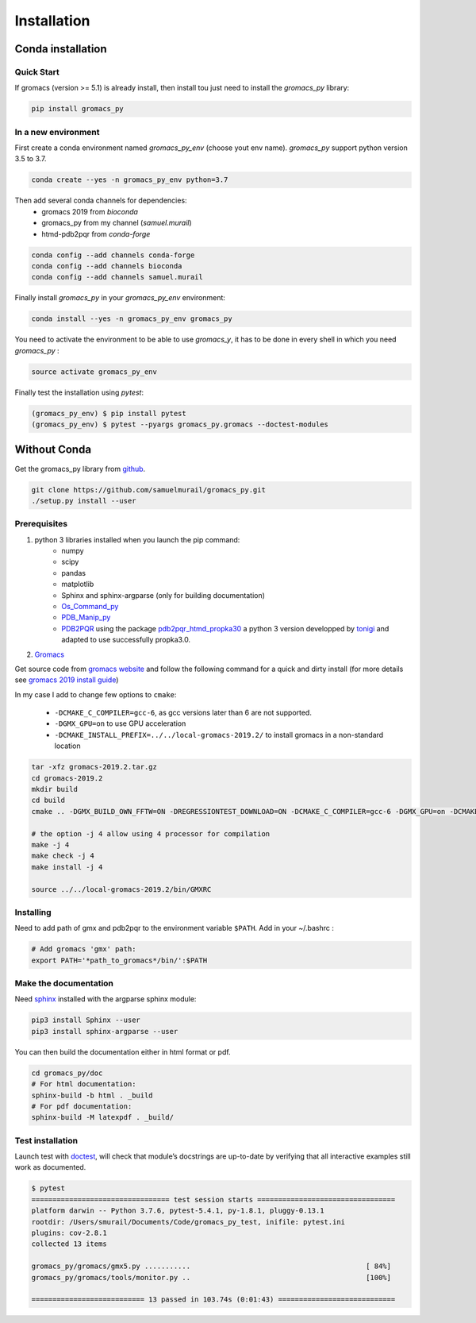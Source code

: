 Installation
=======================================

Conda installation
---------------------------------------

Quick Start
~~~~~~~~~~~~~~~~~~~~~~~~~~~~~~~~~~~~~~~

If gromacs (version >= 5.1) is already install, then install tou just need to install the `gromacs_py` library:

.. code-block:: bash

	pip install gromacs_py

In a new environment
~~~~~~~~~~~~~~~~~~~~~~~~~~~~~~~~~~~~~~~

First create a conda environment named `gromacs_py_env` (choose yout env name). `gromacs_py` support python version 3.5 to 3.7.

.. code-block:: bash

	conda create --yes -n gromacs_py_env python=3.7

Then add several conda channels for dependencies:
	- gromacs 2019 from `bioconda`
	- gromacs_py from my channel (`samuel.murail`)
	- htmd-pdb2pqr from `conda-forge`


.. code-block:: bash

	conda config --add channels conda-forge
	conda config --add channels bioconda
	conda config --add channels samuel.murail

Finally install `gromacs_py` in your `gromacs_py_env` environment:

.. code-block:: bash

	conda install --yes -n gromacs_py_env gromacs_py

You need to activate the environment to be able to use `gromacs_y`, it has to be done in every shell in which you need `gromacs_py` :

.. code-block:: bash

	source activate gromacs_py_env

Finally test the installation using `pytest`:

.. code-block:: bash

	(gromacs_py_env) $ pip install pytest
	(gromacs_py_env) $ pytest --pyargs gromacs_py.gromacs --doctest-modules


Without Conda
---------------------------------------

Get the gromacs_py library from `github`_.

.. code-block:: bash

	git clone https://github.com/samuelmurail/gromacs_py.git
	./setup.py install --user

.. _github: https://github.com/samuelmurail/gromacs_py

Prerequisites
~~~~~~~~~~~~~~~~~~~~~~~~~~~~~~~~~~~~~~~

1. python 3 libraries installed when you launch the pip command:  
	* numpy
	* scipy
	* pandas
	* matplotlib
	* Sphinx and sphinx-argparse (only for building documentation)
	* `Os_Command_py`_
	* `PDB_Manip_py`_
	* `PDB2PQR`_ using the package `pdb2pqr_htmd_propka30`_ a python 3 version developped by `tonigi`_ and adapted to use successfully propka3.0.

.. _Os_Command_py: https://github.com/samuelmurail/os_command_py
.. _PDB_Manip_py: https://github.com/samuelmurail/pdb_manip_py
.. _PDB2PQR: http://www.poissonboltzmann.org/
.. _pdb2pqr_htmd_propka30: https://github.com/samuelmurail/apbs-pdb2pqr/tree/htmd-fixups
.. _tonigi: https://github.com/tonigi/apbs-pdb2pqr

2. `Gromacs`_

Get source code from `gromacs website`__ and follow the following command for a quick and dirty install (for more details see `gromacs 2019 install guide`__)

In my case I add to change few options to ``cmake``:

	* ``-DCMAKE_C_COMPILER=gcc-6``, as gcc versions later than 6 are not supported.
	* ``-DGMX_GPU=on`` to use GPU acceleration
	* ``-DCMAKE_INSTALL_PREFIX=../../local-gromacs-2019.2/`` to install gromacs in a non-standard location

.. code-block:: bash

	tar -xfz gromacs-2019.2.tar.gz
	cd gromacs-2019.2
	mkdir build
	cd build
	cmake .. -DGMX_BUILD_OWN_FFTW=ON -DREGRESSIONTEST_DOWNLOAD=ON -DCMAKE_C_COMPILER=gcc-6 -DGMX_GPU=on -DCMAKE_INSTALL_PREFIX=../../local-gromacs-2019.2/ 

	# the option -j 4 allow using 4 processor for compilation
	make -j 4
	make check -j 4
	make install -j 4
	
	source ../../local-gromacs-2019.2/bin/GMXRC


.. _Gromacs: http://www.gromacs.org/
__ http://manual.gromacs.org/documentation/
__ http://manual.gromacs.org/documentation/2019/install-guide/index.html

Installing
~~~~~~~~~~~~~~~~~~~~~~~~~~~~~~~~~~~~~~~

Need to add path of gmx and pdb2pqr to the environment variable ``$PATH``.
Add in your ~/.bashrc :

.. code-block:: bash

	# Add gromacs 'gmx' path:
	export PATH='*path_to_gromacs*/bin/':$PATH


Make the documentation
~~~~~~~~~~~~~~~~~~~~~~~~~~~~~~~~~~~~~~~

Need `sphinx`_ installed with the argparse sphinx module:

.. code-block:: bash

	pip3 install Sphinx --user
	pip3 install sphinx-argparse --user

You can then build the documentation either in html format or pdf.

.. code-block:: bash

	cd gromacs_py/doc
	# For html documentation:
	sphinx-build -b html . _build
	# For pdf documentation:
	sphinx-build -M latexpdf . _build/

.. _sphinx: http://www.sphinx-doc.org

Test installation
~~~~~~~~~~~~~~~~~~~~~~~~~~~~~~~~~~~~~~~

Launch test with `doctest`_, will check that module’s docstrings are up-to-date by verifying that all interactive examples still work as documented.

.. code-block:: bash

	$ pytest
	================================= test session starts =================================
	platform darwin -- Python 3.7.6, pytest-5.4.1, py-1.8.1, pluggy-0.13.1
	rootdir: /Users/smurail/Documents/Code/gromacs_py_test, inifile: pytest.ini
	plugins: cov-2.8.1
	collected 13 items

	gromacs_py/gromacs/gmx5.py ...........                                          [ 84%]
	gromacs_py/gromacs/tools/monitor.py ..                                          [100%]

	=========================== 13 passed in 103.74s (0:01:43) ============================

.. _doctest: https://docs.python.org/3/library/doctest.html